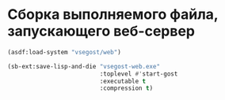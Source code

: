 * Сборка выполняемого файла, запускающего веб-сервер
#+begin_src lisp
  (asdf:load-system "vsegost/web")

  (sb-ext:save-lisp-and-die "vsegost-web.exe"
                            :toplevel #'start-gost  
                            :executable t
                            :compression t)
#+end_src
